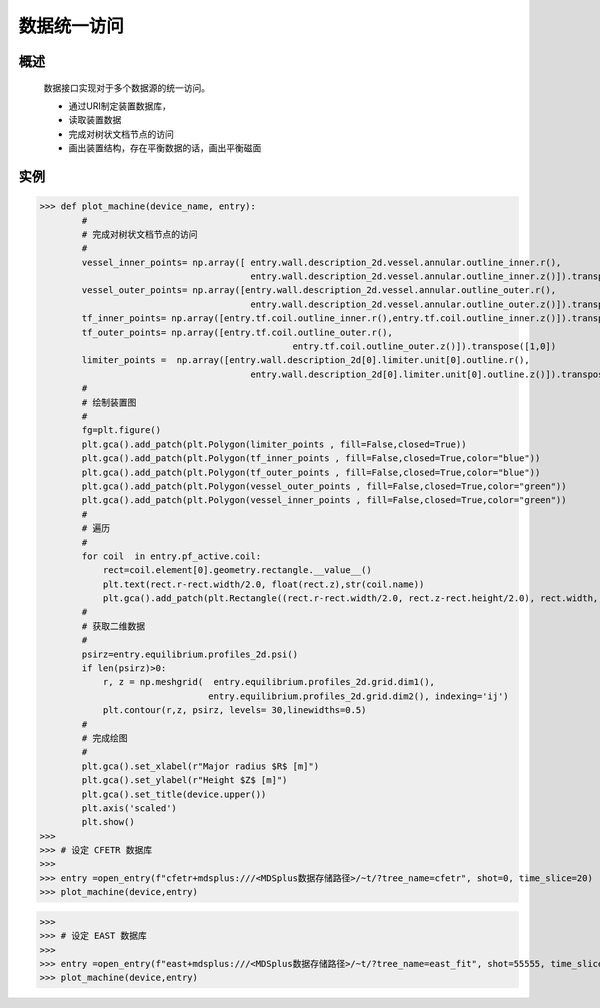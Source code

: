 数据统一访问
==============================

概述  
-------------
   
   数据接口实现对于多个数据源的统一访问。

   * 通过URI制定装置数据库，
   * 读取装置数据
   * 完成对树状文档节点的访问
   * 画出装置结构，存在平衡数据的话，画出平衡磁面

实例  
-------------


>>> def plot_machine(device_name, entry):
        #
        # 完成对树状文档节点的访问
        #
        vessel_inner_points= np.array([ entry.wall.description_2d.vessel.annular.outline_inner.r(),
                                        entry.wall.description_2d.vessel.annular.outline_inner.z()]).transpose([1,0]) 
        vessel_outer_points= np.array([entry.wall.description_2d.vessel.annular.outline_outer.r(),
                                        entry.wall.description_2d.vessel.annular.outline_outer.z()]).transpose([1,0])  
        tf_inner_points= np.array([entry.tf.coil.outline_inner.r(),entry.tf.coil.outline_inner.z()]).transpose([1,0]) 
        tf_outer_points= np.array([entry.tf.coil.outline_outer.r(),    
                                                entry.tf.coil.outline_outer.z()]).transpose([1,0])  
        limiter_points =  np.array([entry.wall.description_2d[0].limiter.unit[0].outline.r(),
                                        entry.wall.description_2d[0].limiter.unit[0].outline.z()]).transpose([1,0]) 
        #
        # 绘制装置图
        #
        fg=plt.figure()
        plt.gca().add_patch(plt.Polygon(limiter_points , fill=False,closed=True))
        plt.gca().add_patch(plt.Polygon(tf_inner_points , fill=False,closed=True,color="blue"))
        plt.gca().add_patch(plt.Polygon(tf_outer_points , fill=False,closed=True,color="blue"))
        plt.gca().add_patch(plt.Polygon(vessel_outer_points , fill=False,closed=True,color="green"))
        plt.gca().add_patch(plt.Polygon(vessel_inner_points , fill=False,closed=True,color="green"))
        #
        # 遍历
        #
        for coil  in entry.pf_active.coil:
            rect=coil.element[0].geometry.rectangle.__value__() 
            plt.text(rect.r-rect.width/2.0, float(rect.z),str(coil.name))
            plt.gca().add_patch(plt.Rectangle((rect.r-rect.width/2.0, rect.z-rect.height/2.0), rect.width, rect.height, fill=False))
        #
        # 获取二维数据
        #
        psirz=entry.equilibrium.profiles_2d.psi()
        if len(psirz)>0:
            r, z = np.meshgrid(  entry.equilibrium.profiles_2d.grid.dim1(),
                                entry.equilibrium.profiles_2d.grid.dim2(), indexing='ij')
            plt.contour(r,z, psirz, levels= 30,linewidths=0.5)
        #
        # 完成绘图
        #
        plt.gca().set_xlabel(r"Major radius $R$ [m]")
        plt.gca().set_ylabel(r"Height $Z$ [m]")
        plt.gca().set_title(device.upper())
        plt.axis('scaled')
        plt.show()
>>>
>>> # 设定 CFETR 数据库 
>>>
>>> entry =open_entry(f"cfetr+mdsplus:///<MDSplus数据存储路径>/~t/?tree_name=cfetr", shot=0, time_slice=20)
>>> plot_machine(device,entry)
 
..  image::   ../figures/examples/CFETR.png

>>>
>>> # 设定 EAST 数据库 
>>>
>>> entry =open_entry(f"east+mdsplus:///<MDSplus数据存储路径>/~t/?tree_name=east_fit", shot=55555, time_slice=20)
>>> plot_machine(device,entry)

.. image::   ../figures/examples/EAST.png
